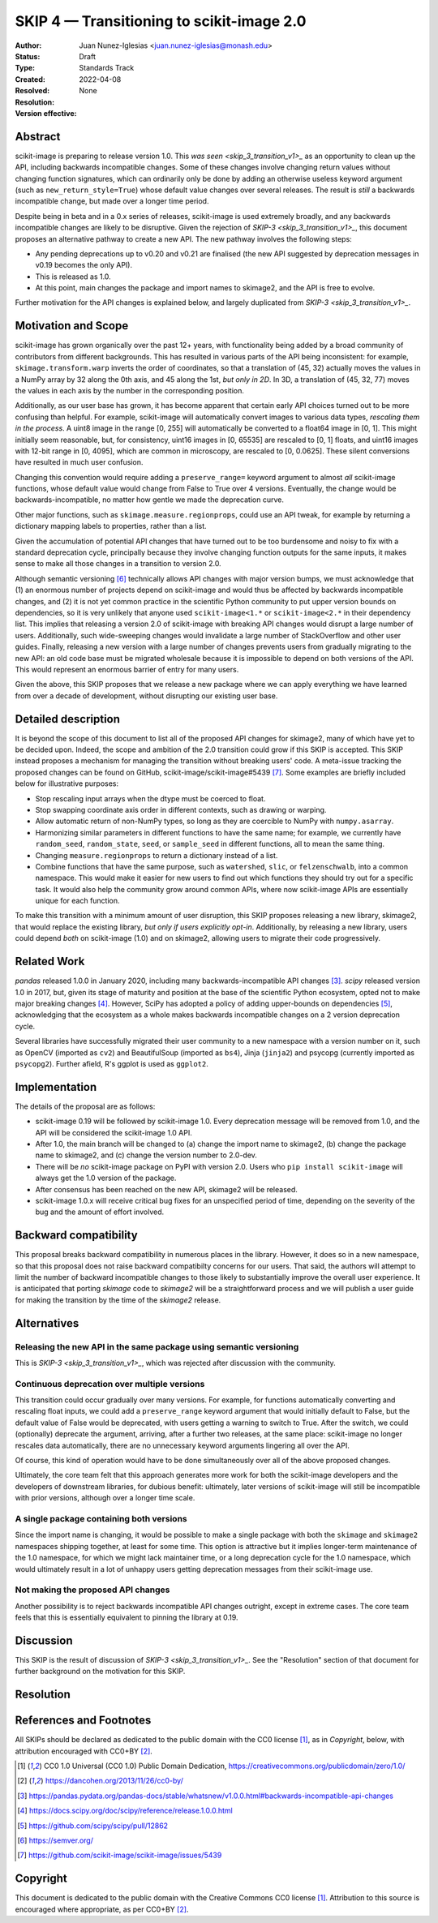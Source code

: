 .. _skip_4_transition_v2:

==========================================
SKIP 4 — Transitioning to scikit-image 2.0
==========================================

:Author: Juan Nunez-Iglesias <juan.nunez-iglesias@monash.edu>
:Status: Draft
:Type: Standards Track
:Created: 2022-04-08
:Resolved: 
:Resolution: 
:Version effective: None

Abstract
--------

scikit-image is preparing to release version 1.0. This `was seen
<skip_3_transition_v1>_` as an opportunity to clean up the API, including
backwards incompatible changes. Some of these changes involve changing return
values without changing function signatures, which can ordinarily only be done
by adding an otherwise useless keyword argument (such as
``new_return_style=True``) whose default value changes over several releases.
The result is *still* a backwards incompatible change, but made over a longer
time period.

Despite being in beta and in a 0.x series of releases, scikit-image is used
extremely broadly, and any backwards incompatible changes are likely to be
disruptive. Given the rejection of `SKIP-3 <skip_3_transition_v1>_`, this
document proposes an alternative pathway to create a new API. The new pathway
involves the following steps:

- Any pending deprecations up to v0.20 and v0.21 are finalised (the new API
  suggested by deprecation messages in v0.19 becomes the only API).
- This is released as 1.0.
- At this point, main changes the package and import names to skimage2, and the
  API is free to evolve.

Further motivation for the API changes is explained below, and largely
duplicated from `SKIP-3 <skip_3_transition_v1>_`.

Motivation and Scope
--------------------

scikit-image has grown organically over the past 12+ years, with functionality
being added by a broad community of contributors from different backgrounds.
This has resulted in various parts of the API being inconsistent: for example,
``skimage.transform.warp`` inverts the order of coordinates, so that a
translation of (45, 32) actually moves the values in a NumPy array by 32 along
the 0th axis, and 45 along the 1st, *but only in 2D*. In 3D, a translation of
(45, 32, 77) moves the values in each axis by the number in the corresponding
position.

Additionally, as our user base has grown, it has become apparent that certain
early API choices turned out to be more confusing than helpful. For example,
scikit-image will automatically convert images to various data types,
*rescaling them in the process*. A uint8 image in the range [0, 255] will
automatically be converted to a float64 image in [0, 1]. This might initially
seem reasonable, but, for consistency, uint16 images in [0, 65535] are rescaled
to [0, 1] floats, and uint16 images with 12-bit range in [0, 4095], which are
common in microscopy, are rescaled to [0, 0.0625]. These silent conversions
have resulted in much user confusion.

Changing this convention would require adding a ``preserve_range=`` keyword
argument to almost *all* scikit-image functions, whose default value would
change from False to True over 4 versions. Eventually, the change would be
backwards-incompatible, no matter how gentle we made the deprecation curve.

Other major functions, such as ``skimage.measure.regionprops``, could use an
API tweak, for example by returning a dictionary mapping labels to properties,
rather than a list.

Given the accumulation of potential API changes that have turned out to be too
burdensome and noisy to fix with a standard deprecation cycle, principally
because they involve changing function outputs for the same inputs, it makes
sense to make all those changes in a transition to version 2.0.

Although semantic versioning [6]_ technically allows API changes with major
version bumps, we must acknowledge that (1) an enormous number of projects
depend on scikit-image and would thus be affected by backwards incompatible
changes, and (2) it is not yet common practice in the scientific Python
community to put upper version bounds on dependencies, so it is very unlikely
that anyone used ``scikit-image<1.*`` or ``scikit-image<2.*`` in their
dependency list. This implies that releasing a version 2.0 of scikit-image with
breaking API changes would disrupt a large number of users. Additionally, such
wide-sweeping changes would invalidate a large number of StackOverflow and
other user guides. Finally, releasing a new version with a large number of
changes prevents users from gradually migrating to the new API: an old code
base must be migrated wholesale because it is impossible to depend on both
versions of the API. This would represent an enormous barrier of entry for many
users.

Given the above, this SKIP proposes that we release a new package where we can
apply everything we have learned from over a decade of development, without
disrupting our existing user base.

Detailed description
--------------------

It is beyond the scope of this document to list all of the proposed API changes
for skimage2, many of which have yet to be decided upon. Indeed, the
scope and ambition of the 2.0 transition could grow if this SKIP is accepted.
This SKIP instead proposes a mechanism for managing the transition without
breaking users' code. A meta-issue tracking the proposed changes can be found
on GitHub, scikit-image/scikit-image#5439 [7]_. Some examples are briefly
included below for illustrative purposes:

- Stop rescaling input arrays when the dtype must be coerced to float.
- Stop swapping coordinate axis order in different contexts, such as drawing or
  warping.
- Allow automatic return of non-NumPy types, so long as they are coercible to
  NumPy with ``numpy.asarray``.
- Harmonizing similar parameters in different functions to have the same name;
  for example, we currently have ``random_seed``, ``random_state``, ``seed``,
  or ``sample_seed`` in different functions, all to mean the same thing.
- Changing ``measure.regionprops`` to return a dictionary instead of a list.
- Combine functions that have the same purpose, such as ``watershed``,
  ``slic``, or ``felzenschwalb``, into a common namespace. This would make it
  easier for new users to find out which functions they should try out for a
  specific task. It would also help the community grow around common APIs,
  where now scikit-image APIs are essentially unique for each function.

To make this transition with a minimum amount of user disruption, this SKIP
proposes releasing a new library, skimage2, that would replace the existing
library, *but only if users explicitly opt-in*. Additionally, by releasing a
new library, users could depend *both* on scikit-image (1.0) and on skimage2,
allowing users to migrate their code progressively.

Related Work
------------

`pandas` released 1.0.0 in January 2020, including many backwards-incompatible
API changes [3]_. `scipy` released version 1.0 in 2017, but, given its stage of
maturity and position at the base of the scientific Python ecosystem, opted not
to make major breaking changes [4]_. However, SciPy has adopted a policy of
adding upper-bounds on dependencies [5]_, acknowledging that the ecosystem as a
whole makes backwards incompatible changes on a 2 version deprecation cycle.

Several libraries have successfully migrated their user community to a new
namespace with a version number on it, such as OpenCV (imported as ``cv2``) and
BeautifulSoup (imported as ``bs4``), Jinja (``jinja2``) and psycopg (currently
imported as ``psycopg2``). Further afield, R's ggplot is used as ``ggplot2``.

Implementation
--------------

The details of the proposal are as follows:

- scikit-image 0.19 will be followed by scikit-image 1.0. Every deprecation
  message will be removed from 1.0, and the API will be considered the
  scikit-image 1.0 API.
- After 1.0, the main branch will be changed to (a) change the import name to
  skimage2, (b) change the package name to skimage2, and (c) change the version
  number to 2.0-dev.
- There will be *no* scikit-image package on PyPI with version 2.0. Users who
  ``pip install scikit-image`` will always get the 1.0 version of the package.
- After consensus has been reached on the new API, skimage2 will be released.
- scikit-image 1.0.x will receive critical bug fixes for an unspecified period
  of time, depending on the severity of the bug and the amount of effort
  involved.

Backward compatibility
----------------------

This proposal breaks backward compatibility in numerous places in the library.
However, it does so in a new namespace, so that this proposal does not raise
backward compatibilty concerns for our users. That said, the authors will
attempt to limit the number of backward incompatible changes to those likely to
substantially improve the overall user experience. It is anticipated that
porting `skimage` code to `skimage2` will be a straightforward process
and we will publish a user guide for making the transition by the time of
the `skimage2` release.

Alternatives
------------

Releasing the new API in the same package using semantic versioning
...................................................................

This is `SKIP-3 <skip_3_transition_v1>_`, which was rejected after discussion
with the community.

Continuous deprecation over multiple versions
.............................................

This transition could occur gradually over many versions. For example, for
functions automatically converting and rescaling float inputs, we could add a
``preserve_range`` keyword argument that would initially default to False, but
the default value of False would be deprecated, with users getting a warning to
switch to True. After the switch, we could (optionally) deprecate the
argument, arriving, after a further two releases, at the same place:
scikit-image no longer rescales data automatically, there are no
unnecessary keyword arguments lingering all over the API.

Of course, this kind of operation would have to be done simultaneously over all
of the above proposed changes.

Ultimately, the core team felt that this approach generates more work for both
the scikit-image developers and the developers of downstream libraries, for
dubious benefit: ultimately, later versions of scikit-image will still be
incompatible with prior versions, although over a longer time scale.

A single package containing both versions
.........................................

Since the import name is changing, it would be possible to make a single
package with both the ``skimage`` and ``skimage2`` namespaces shipping
together, at least for some time. This option is attractive but it implies
longer-term maintenance of the 1.0 namespace, for which we might lack
maintainer time, or a long deprecation cycle for the 1.0 namespace, which would
ultimately result in a lot of unhappy users getting deprecation messages from
their scikit-image use.

Not making the proposed API changes
...................................

Another possibility is to reject backwards incompatible API changes outright,
except in extreme cases. The core team feels that this is essentially
equivalent to pinning the library at 0.19.

Discussion
----------

This SKIP is the result of discussion of `SKIP-3 <skip_3_transition_v1>_`. See
the "Resolution" section of that document for further background on the
motivation for this SKIP.

Resolution
----------



References and Footnotes
------------------------

All SKIPs should be declared as dedicated to the public domain with the CC0
license [1]_, as in `Copyright`, below, with attribution encouraged with CC0+BY
[2]_.

.. [1] CC0 1.0 Universal (CC0 1.0) Public Domain Dedication,
   https://creativecommons.org/publicdomain/zero/1.0/
.. [2] https://dancohen.org/2013/11/26/cc0-by/
.. [3] https://pandas.pydata.org/pandas-docs/stable/whatsnew/v1.0.0.html#backwards-incompatible-api-changes
.. [4] https://docs.scipy.org/doc/scipy/reference/release.1.0.0.html
.. [5] https://github.com/scipy/scipy/pull/12862
.. [6] https://semver.org/
.. [7] https://github.com/scikit-image/scikit-image/issues/5439

Copyright
---------

This document is dedicated to the public domain with the Creative Commons CC0
license [1]_. Attribution to this source is encouraged where appropriate, as per
CC0+BY [2]_.
